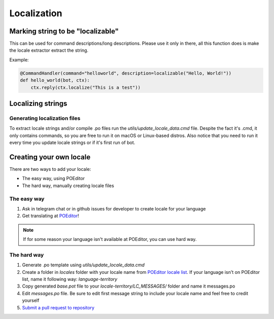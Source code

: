 Localization
============

Marking string to be "localizable"
----------------------------------

This can be used for command descriptions/long descriptions. Please use it only in there, all this function does is make the locale extractor extract the string.

.. automethod:: octobot.localization.localizable

Example:

.. code-block:: python3

    @CommandHandler(command="helloworld", description=localizable("Hello, World!"))
    def hello_world(bot, ctx):
        ctx.reply(ctx.localize("This is a test"))


Localizing strings
------------------

.. automethod:: octobot.Context.localize
    :noindex:

Generating localization files
_____________________________

To extract locale strings and/or compile .po files run the `utils/update_locale_data.cmd` file. Despite the fact it's .cmd, it only contains commands, so you are free to run it on macOS or Linux-based distros. Also notice that you need to run it every time you update locale strings or if it's first run of bot.

Creating your own locale
------------------------

There are two ways to add your locale:

- The easy way, using POEditor
- The hard way, manually creating locale files

The easy way
____________

1. Ask in telegram chat or in github issues for developer to create locale for your language
2. Get translating at `POEditor <https://poeditor.com/join/project?hash=P2Yx5Sp1GA>`_!

.. note::
   If for some reason your language isn't available at POEditor, you can use hard way.

The hard way
____________

1. Generate .po template using `utils/update_locale_data.cmd`
2. Create a folder in `locales` folder with your locale name from `POEditor locale list <https://poeditor.com/docs/languages>`_. If your language isn't on POEditor list, name it following way: `language-territory`
3. Copy generated `base.pot` file to your `locale-territory/LC_MESSAGES/` folder and name it messages.po
4. Edit `messages.po` file. Be sure to edit first message string to include your locale name and feel free to credit yourself
5. `Submit a pull request to repository <https://docs.github.com/en/github/collaborating-with-issues-and-pull-requests/about-pull-requests>`_
